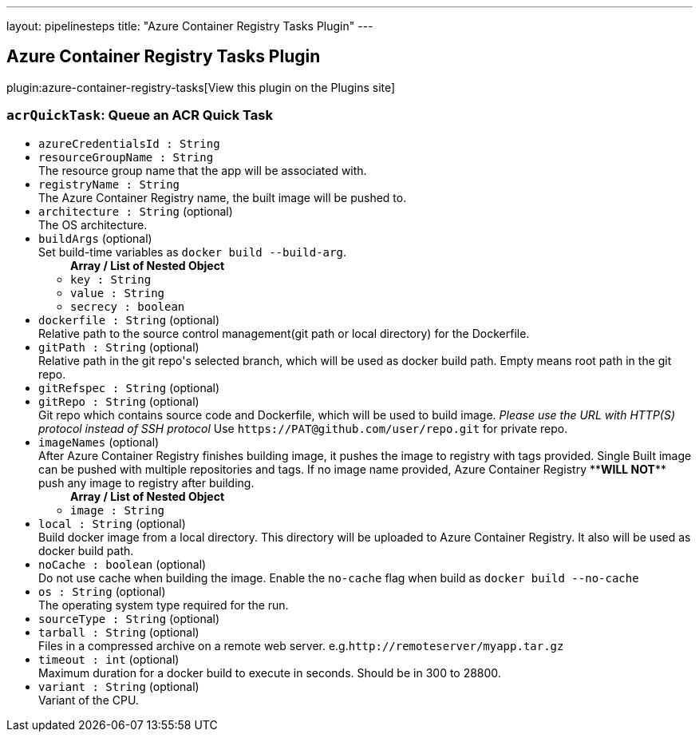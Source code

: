 ---
layout: pipelinesteps
title: "Azure Container Registry Tasks Plugin"
---

:notitle:
:description:
:author:
:email: jenkinsci-users@googlegroups.com
:sectanchors:
:toc: left
:compat-mode!:

== Azure Container Registry Tasks Plugin

plugin:azure-container-registry-tasks[View this plugin on the Plugins site]

=== `acrQuickTask`: Queue an ACR Quick Task
++++
<ul><li><code>azureCredentialsId : String</code>
</li>
<li><code>resourceGroupName : String</code>
<div><div>
 The resource group name that the app will be associated with.
</div></div>

</li>
<li><code>registryName : String</code>
<div><div>
 The Azure Container Registry name, the built image will be pushed to.
</div></div>

</li>
<li><code>architecture : String</code> (optional)
<div><div>
 The OS architecture.
</div></div>

</li>
<li><code>buildArgs</code> (optional)
<div><div>
 Set build-time variables as <code>docker build --build-arg</code>.
</div></div>

<ul><b>Array / List of Nested Object</b>
<li><code>key : String</code>
</li>
<li><code>value : String</code>
</li>
<li><code>secrecy : boolean</code>
</li>
</ul></li>
<li><code>dockerfile : String</code> (optional)
<div><div>
 Relative path to the source control management(git path or local directory) for the Dockerfile.
</div></div>

</li>
<li><code>gitPath : String</code> (optional)
<div><div>
 Relative path in the git repo's selected branch, which will be used as docker build path. Empty means root path in the git repo.
</div></div>

</li>
<li><code>gitRefspec : String</code> (optional)
</li>
<li><code>gitRepo : String</code> (optional)
<div><div>
 Git repo which contains source code and Dockerfile, which will be used to build image. <em>Please use the URL with HTTP(S) protocol instead of SSH protocol</em> Use <code>https://PAT@github.com/user/repo.git</code> for private repo.
</div></div>

</li>
<li><code>imageNames</code> (optional)
<div><div>
 After Azure Container Registry finishes building image, it pushes the image to registry with tags provided. Single Built image can be pushed with multiple repositories and tags. If no image name provided, Azure Container Registry **<b>WILL NOT</b>** push any image to registry after building.
</div></div>

<ul><b>Array / List of Nested Object</b>
<li><code>image : String</code>
</li>
</ul></li>
<li><code>local : String</code> (optional)
<div><div>
 Build docker image from a local directory. This directory will be uploaded to Azure Container Registry. It also will be used as docker build path.
</div></div>

</li>
<li><code>noCache : boolean</code> (optional)
<div><div>
 Do not use cache when building the image. Enable the <code>no-cache</code> flag when build as <code>docker build --no-cache</code>
</div></div>

</li>
<li><code>os : String</code> (optional)
<div><div>
 The operating system type required for the run.
</div></div>

</li>
<li><code>sourceType : String</code> (optional)
</li>
<li><code>tarball : String</code> (optional)
<div><div>
 Files in a compressed archive on a remote web server. e.g.<code>http://remoteserver/myapp.tar.gz</code>
</div></div>

</li>
<li><code>timeout : int</code> (optional)
<div><div>
 Maximum duration for a docker build to execute in seconds. Should be in 300 to 28800.
</div></div>

</li>
<li><code>variant : String</code> (optional)
<div><div>
 Variant of the CPU.
</div></div>

</li>
</ul>


++++
